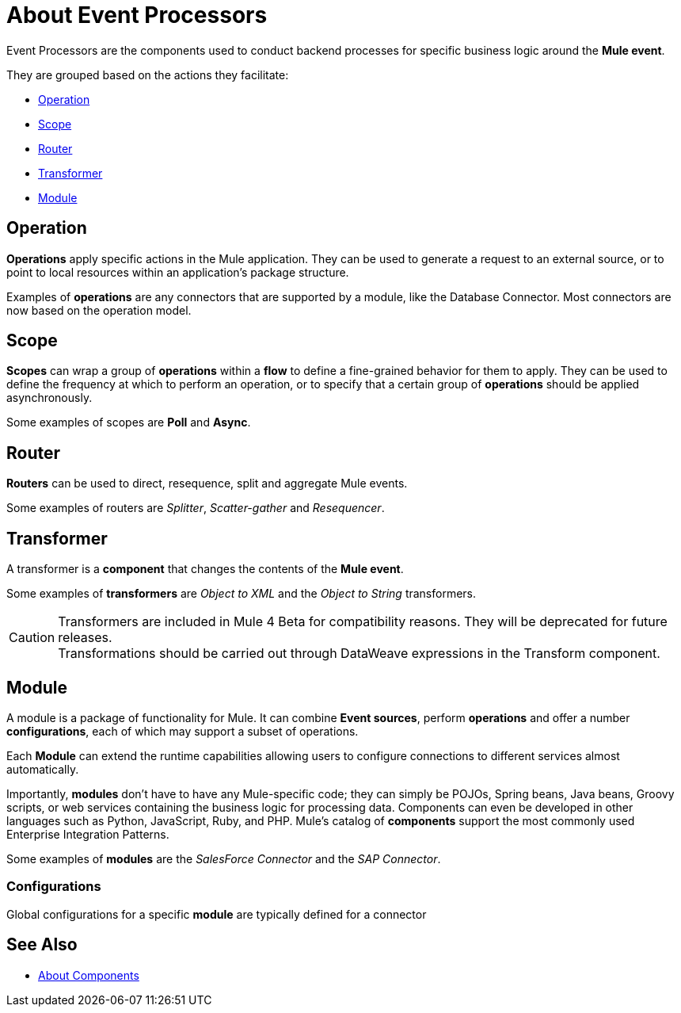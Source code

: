 
= About Event Processors

Event Processors are the components used to conduct backend processes for specific business logic around the *Mule event*.

They are grouped based on the actions they facilitate:

* <<Operation>>
* <<Scope>>
* <<Router>>
* <<Transformer>>
* <<Module>>


== Operation

*Operations* apply specific actions in the Mule application. They can be used to generate a request to an external source, or to point to local resources within an application's package structure.

Examples of *operations* are any connectors that are supported by a module, like the Database Connector. Most connectors are now based on the operation model.


== Scope

*Scopes* can wrap a group of *operations* within a *flow* to define a fine-grained behavior for them to apply. They can be used to define the frequency at which to perform an operation, or to specify that a certain group of *operations* should be applied asynchronously.

// TODO: is async a scope or a router?
Some examples of scopes are *Poll* and *Async*.

//TODO: Can I use a scope to enrich a message payload?

== Router

*Routers* can be used to direct, resequence, split and aggregate Mule events.

Some examples of routers are _Splitter_, _Scatter-gather_ and _Resequencer_.

== Transformer

A transformer is a *component* that changes the contents of the *Mule event*.

Some examples of *transformers* are _Object to XML_ and the _Object to String_ transformers.

[CAUTION]
Transformers are included in Mule 4 Beta for compatibility reasons. They will be deprecated for future releases. +
Transformations should be carried out through DataWeave expressions in the Transform component.


== Module

A module is a package of functionality for Mule. It can combine *Event sources*, perform *operations* and offer a number *configurations*, each of which may support a subset of operations.

Each *Module* can extend the runtime capabilities allowing users to configure connections to different services almost automatically.

// TODO: Modules to use to validate

// TODO: Determine if this is technically accurate
Importantly, *modules* don't have to have any Mule-specific code; they can simply be POJOs, Spring beans, Java beans, Groovy scripts, or web services containing the business logic for processing data. Components can even be developed in other languages such as Python, JavaScript, Ruby, and PHP. Mule’s catalog of *components* support the most commonly used Enterprise Integration Patterns.

Some examples of *modules* are the _SalesForce Connector_ and the _SAP Connector_.

=== Configurations

Global configurations for a specific *module* are typically defined for a connector

// TODO: Removing DW as a core concept.
// == DataWeave
//
// Dataweave is the primary language used for formulating expressions in Mule, allowing you to access, manipulate, and use information from the message and its environment. 
//
// At runtime, Mule evaluates expressions while executing a flow to:
//
// * Extract information from the Mule event.
// * Restructure or manipulate any part of the Mule event.
// // TODO: Define if DW can be used to filter muleEvents.
// * Define a filter, to allow certain *Mule events* to continue to be processed in a *flow* based on certain criteria.
// * Set or manipulate a value in the message attribute, the payload, or a variable.
// * Perform an operation on information in the Mule event, application, Mule instance, or server.

== See Also

* link:/mule-user-guide/v/4.0/about-components[About Components]
